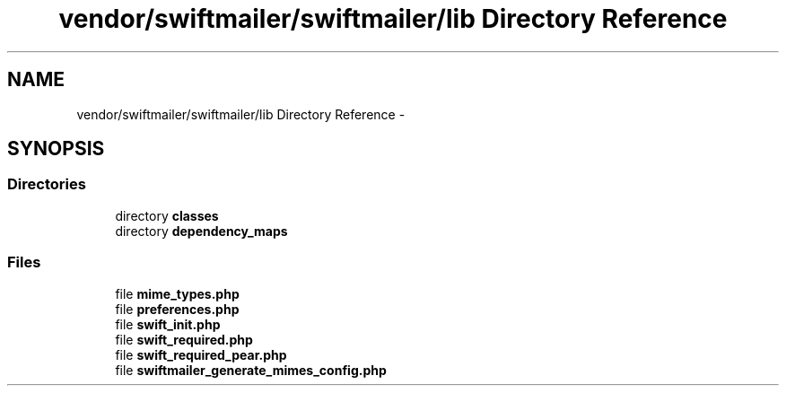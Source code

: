 .TH "vendor/swiftmailer/swiftmailer/lib Directory Reference" 3 "Tue Apr 14 2015" "Version 1.0" "VirtualSCADA" \" -*- nroff -*-
.ad l
.nh
.SH NAME
vendor/swiftmailer/swiftmailer/lib Directory Reference \- 
.SH SYNOPSIS
.br
.PP
.SS "Directories"

.in +1c
.ti -1c
.RI "directory \fBclasses\fP"
.br
.ti -1c
.RI "directory \fBdependency_maps\fP"
.br
.in -1c
.SS "Files"

.in +1c
.ti -1c
.RI "file \fBmime_types\&.php\fP"
.br
.ti -1c
.RI "file \fBpreferences\&.php\fP"
.br
.ti -1c
.RI "file \fBswift_init\&.php\fP"
.br
.ti -1c
.RI "file \fBswift_required\&.php\fP"
.br
.ti -1c
.RI "file \fBswift_required_pear\&.php\fP"
.br
.ti -1c
.RI "file \fBswiftmailer_generate_mimes_config\&.php\fP"
.br
.in -1c
